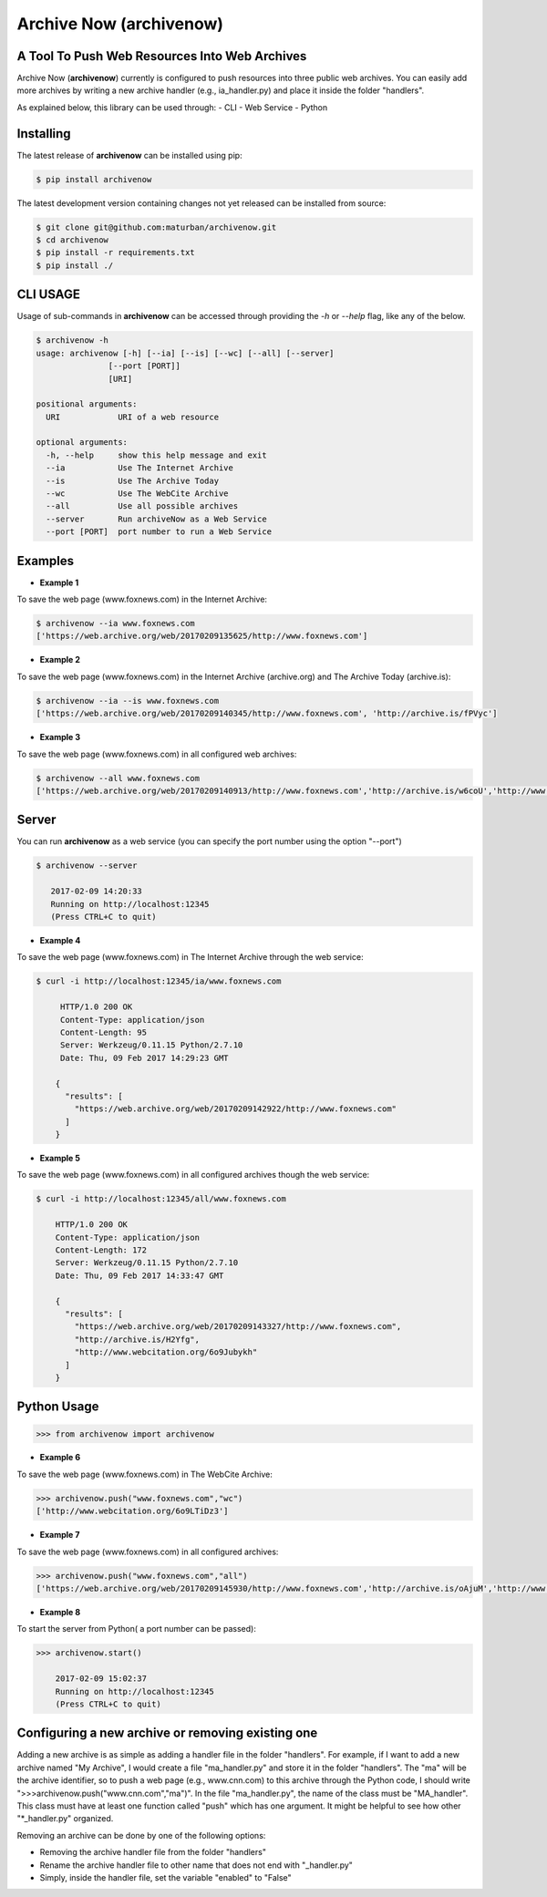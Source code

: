 Archive Now (archivenow)
=============================
A Tool To Push Web Resources Into Web Archives
----------------------------------------------

Archive Now (**archivenow**) currently is configured to push resources into three public web archives. You can easily add more archives by writing a new archive handler (e.g., ia_handler.py) and place it inside the folder "handlers".

As explained below, this library can be used through:
- CLI
- Web Service
- Python

Installing
----------
The latest release of **archivenow** can be installed using pip:

.. code-block:: bash

      $ pip install archivenow

The latest development version containing changes not yet released can be installed from source:

.. code-block:: bash
      
      $ git clone git@github.com:maturban/archivenow.git
      $ cd archivenow
      $ pip install -r requirements.txt
      $ pip install ./

CLI USAGE
---------
Usage of sub-commands in **archivenow** can be accessed through providing the `-h` or `--help` flag, like any of the below.

.. code-block:: bash


      $ archivenow -h
      usage: archivenow [-h] [--ia] [--is] [--wc] [--all] [--server]
                     [--port [PORT]]
                     [URI]

      positional arguments:
        URI            URI of a web resource

      optional arguments:
        -h, --help     show this help message and exit
        --ia           Use The Internet Archive
        --is           Use The Archive Today
        --wc           Use The WebCite Archive
        --all          Use all possible archives
        --server       Run archiveNow as a Web Service
        --port [PORT]  port number to run a Web Service
  
Examples
--------

- **Example 1**

To save the web page (www.foxnews.com) in the Internet Archive:

.. code-block:: bash

      $ archivenow --ia www.foxnews.com
      ['https://web.archive.org/web/20170209135625/http://www.foxnews.com']


- **Example 2**

To save the web page (www.foxnews.com) in the Internet Archive (archive.org) and The Archive Today (archive.is):

.. code-block:: bash
      
      $ archivenow --ia --is www.foxnews.com
      ['https://web.archive.org/web/20170209140345/http://www.foxnews.com', 'http://archive.is/fPVyc']


- **Example 3**

To save the web page (www.foxnews.com) in all configured web archives:

.. code-block:: bash
      
      $ archivenow --all www.foxnews.com
      ['https://web.archive.org/web/20170209140913/http://www.foxnews.com','http://archive.is/w6coU','http://www.webcitation.org/6o9IKD9FP']


Server
------

You can run **archivenow** as a web service (you can specify the port number using the option "--port")

.. code-block:: bash
      
      $ archivenow --server
 
         2017-02-09 14:20:33
         Running on http://localhost:12345
         (Press CTRL+C to quit) 

- **Example 4**

To save the web page (www.foxnews.com) in The Internet Archive through the web service:

.. code-block:: bash
      
      $ curl -i http://localhost:12345/ia/www.foxnews.com
      
           HTTP/1.0 200 OK
           Content-Type: application/json
           Content-Length: 95
           Server: Werkzeug/0.11.15 Python/2.7.10
           Date: Thu, 09 Feb 2017 14:29:23 GMT

          {
            "results": [
              "https://web.archive.org/web/20170209142922/http://www.foxnews.com"
            ]
          }
      
- **Example 5**

To save the web page (www.foxnews.com) in all configured archives though the web service:

.. code-block:: bash
      
      $ curl -i http://localhost:12345/all/www.foxnews.com

          HTTP/1.0 200 OK
          Content-Type: application/json
          Content-Length: 172
          Server: Werkzeug/0.11.15 Python/2.7.10
          Date: Thu, 09 Feb 2017 14:33:47 GMT

          {
            "results": [
              "https://web.archive.org/web/20170209143327/http://www.foxnews.com", 
              "http://archive.is/H2Yfg", 
              "http://www.webcitation.org/6o9Jubykh"
            ]
          }    
      
Python Usage
------------

.. code-block:: bash
   
    >>> from archivenow import archivenow
    
- **Example 6**

To save the web page (www.foxnews.com) in The WebCite Archive:

.. code-block:: bash

      >>> archivenow.push("www.foxnews.com","wc")
      ['http://www.webcitation.org/6o9LTiDz3']

- **Example 7**

To save the web page (www.foxnews.com) in all configured archives:

.. code-block:: bash

      >>> archivenow.push("www.foxnews.com","all")
      ['https://web.archive.org/web/20170209145930/http://www.foxnews.com','http://archive.is/oAjuM','http://www.webcitation.org/6o9LcQoVV']
      
- **Example 8**

To start the server from Python( a port number can be passed):

.. code-block:: bash

      >>> archivenow.start()
      
          2017-02-09 15:02:37
          Running on http://localhost:12345
          (Press CTRL+C to quit)


Configuring a new archive or removing existing one
--------------------------------------------------
Adding a new archive is as simple as adding a handler file in the folder "handlers". For example, if I want to add a new archive named "My Archive", I would create a file "ma_handler.py" and store it in the folder "handlers". The "ma" will be the archive identifier, so to push a web page (e.g., www.cnn.com) to this archive through the Python code, I should write ">>>archivenow.push("www.cnn.com","ma")". In the file "ma_handler.py", the name of the class must be "MA_handler". This class must have at least one function called "push" which has one argument. It might be helpful to see how other "\*_handler.py" organized.

Removing an archive can be done by one of the following options:

- Removing the archive handler file from the folder "handlers"

- Rename the archive handler file to other name that does not end with "_handler.py"

- Simply, inside the handler file, set the variable "enabled" to "False"
